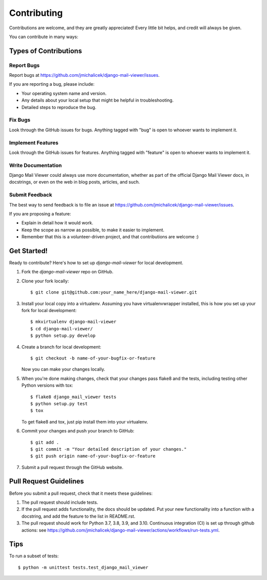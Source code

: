 ============
Contributing
============

Contributions are welcome, and they are greatly appreciated! Every
little bit helps, and credit will always be given.

You can contribute in many ways:

Types of Contributions
----------------------

Report Bugs
~~~~~~~~~~~

Report bugs at https://github.com/jmichalicek/django-mail-viewer/issues.

If you are reporting a bug, please include:

* Your operating system name and version.
* Any details about your local setup that might be helpful in troubleshooting.
* Detailed steps to reproduce the bug.

Fix Bugs
~~~~~~~~

Look through the GitHub issues for bugs. Anything tagged with "bug"
is open to whoever wants to implement it.

Implement Features
~~~~~~~~~~~~~~~~~~

Look through the GitHub issues for features. Anything tagged with "feature"
is open to whoever wants to implement it.

Write Documentation
~~~~~~~~~~~~~~~~~~~

Django Mail Viewer could always use more documentation, whether as part of the
official Django Mail Viewer docs, in docstrings, or even on the web in blog posts,
articles, and such.

Submit Feedback
~~~~~~~~~~~~~~~

The best way to send feedback is to file an issue at https://github.com/jmichalicek/django-mail-viewer/issues.

If you are proposing a feature:

* Explain in detail how it would work.
* Keep the scope as narrow as possible, to make it easier to implement.
* Remember that this is a volunteer-driven project, and that contributions
  are welcome :)

Get Started!
------------

Ready to contribute? Here's how to set up `django-mail-viewer` for local development.

1. Fork the `django-mail-viewer` repo on GitHub.
2. Clone your fork locally::

    $ git clone git@github.com:your_name_here/django-mail-viewer.git

3. Install your local copy into a virtualenv. Assuming you have virtualenvwrapper installed, this is how you set up your fork for local development::

    $ mkvirtualenv django-mail-viewer
    $ cd django-mail-viewer/
    $ python setup.py develop

4. Create a branch for local development::

    $ git checkout -b name-of-your-bugfix-or-feature

   Now you can make your changes locally.

5. When you're done making changes, check that your changes pass flake8 and the
   tests, including testing other Python versions with tox::

        $ flake8 django_mail_viewer tests
        $ python setup.py test
        $ tox

   To get flake8 and tox, just pip install them into your virtualenv.

6. Commit your changes and push your branch to GitHub::

    $ git add .
    $ git commit -m "Your detailed description of your changes."
    $ git push origin name-of-your-bugfix-or-feature

7. Submit a pull request through the GitHub website.

Pull Request Guidelines
-----------------------

Before you submit a pull request, check that it meets these guidelines:

1. The pull request should include tests.
2. If the pull request adds functionality, the docs should be updated. Put
   your new functionality into a function with a docstring, and add the
   feature to the list in README.rst.
3. The pull request should work for Python 3.7, 3.8, 3.9, and 3.10.
   Continuous integration (CI) is set up through github actions: see
   https://github.com/jmichalicek/django-mail-viewer/actions/workflows/run-tests.yml.

Tips
----

To run a subset of tests::

    $ python -m unittest tests.test_django_mail_viewer
